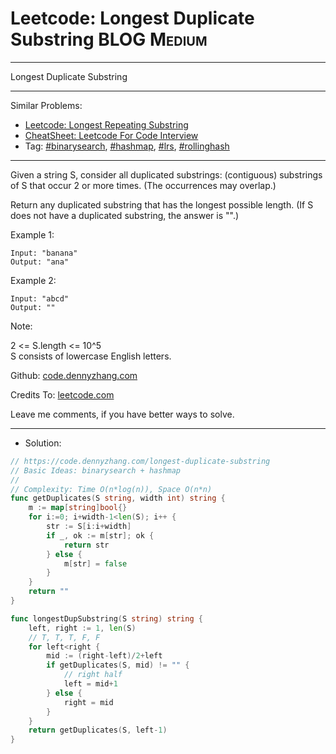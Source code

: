 * Leetcode: Longest Duplicate Substring                         :BLOG:Medium:
#+STARTUP: showeverything
#+OPTIONS: toc:nil \n:t ^:nil creator:nil d:nil
:PROPERTIES:
:type:     binarysearch, hashmap, lrs, rollinghash
:END:
---------------------------------------------------------------------
Longest Duplicate Substring
---------------------------------------------------------------------
#+BEGIN_HTML
<a href="https://github.com/dennyzhang/code.dennyzhang.com/tree/master/problems/longest-duplicate-substring"><img align="right" width="200" height="183" src="https://www.dennyzhang.com/wp-content/uploads/denny/watermark/github.png" /></a>
#+END_HTML
Similar Problems:
- [[https://code.dennyzhang.com/longest-repeating-substring][Leetcode: Longest Repeating Substring]]
- [[https://cheatsheet.dennyzhang.com/cheatsheet-leetcode-A4][CheatSheet: Leetcode For Code Interview]]
- Tag: [[https://code.dennyzhang.com/review-binarysearch][#binarysearch]], [[https://code.dennyzhang.com/review-hashmap][#hashmap]], [[https://code.dennyzhang.com/followup-lrs][#lrs]], [[https://code.dennyzhang.com/tag/rollinghash][#rollinghash]]
---------------------------------------------------------------------
Given a string S, consider all duplicated substrings: (contiguous) substrings of S that occur 2 or more times.  (The occurrences may overlap.)

Return any duplicated substring that has the longest possible length.  (If S does not have a duplicated substring, the answer is "".)
 
Example 1:
#+BEGIN_EXAMPLE
Input: "banana"
Output: "ana"
#+END_EXAMPLE

Example 2:
#+BEGIN_EXAMPLE
Input: "abcd"
Output: ""
#+END_EXAMPLE
 
Note:

2 <= S.length <= 10^5
S consists of lowercase English letters.

Github: [[https://github.com/dennyzhang/code.dennyzhang.com/tree/master/problems/longest-duplicate-substring][code.dennyzhang.com]]

Credits To: [[https://leetcode.com/problems/longest-duplicate-substring/description/][leetcode.com]]

Leave me comments, if you have better ways to solve.
---------------------------------------------------------------------
- Solution:

#+BEGIN_SRC go
// https://code.dennyzhang.com/longest-duplicate-substring
// Basic Ideas: binarysearch + hashmap
//
// Complexity: Time O(n*log(n)), Space O(n*n)
func getDuplicates(S string, width int) string {
    m := map[string]bool{}
    for i:=0; i+width-1<len(S); i++ {
        str := S[i:i+width]
        if _, ok := m[str]; ok {
            return str
        } else {
            m[str] = false
        }
    }
    return ""
}

func longestDupSubstring(S string) string {
    left, right := 1, len(S) 
    // T, T, T, F, F
    for left<right {
        mid := (right-left)/2+left
        if getDuplicates(S, mid) != "" {
            // right half
            left = mid+1
        } else {
            right = mid
        }
    }
    return getDuplicates(S, left-1)
}
#+END_SRC

#+BEGIN_HTML
<div style="overflow: hidden;">
<div style="float: left; padding: 5px"> <a href="https://www.linkedin.com/in/dennyzhang001"><img src="https://www.dennyzhang.com/wp-content/uploads/sns/linkedin.png" alt="linkedin" /></a></div>
<div style="float: left; padding: 5px"><a href="https://github.com/dennyzhang"><img src="https://www.dennyzhang.com/wp-content/uploads/sns/github.png" alt="github" /></a></div>
<div style="float: left; padding: 5px"><a href="https://www.dennyzhang.com/slack" target="_blank" rel="nofollow"><img src="https://www.dennyzhang.com/wp-content/uploads/sns/slack.png" alt="slack"/></a></div>
</div>
#+END_HTML

